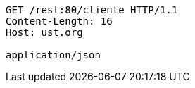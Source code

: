 [source,http,options="nowrap"]
----
GET /rest:80/cliente HTTP/1.1
Content-Length: 16
Host: ust.org

application/json
----